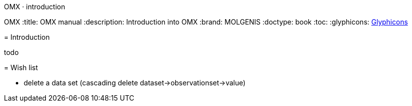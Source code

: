 OMX · introduction
=======================
OMX
:title: OMX manual
:description: Introduction into OMX
:brand: MOLGENIS
:doctype: book
:toc:
:glyphicons: http://glyphicons.com[Glyphicons]

= Introduction

todo

= Wish list

* delete a data set (cascading delete dataset->observationset->value)